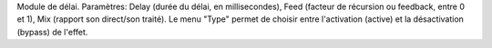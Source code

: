 Module de délai.  Paramètres: Delay (durée du délai, en millisecondes), Feed (facteur de récursion ou feedback, entre 0 et 1), Mix (rapport son direct/son traité). Le menu "Type" permet de choisir entre l'activation (active) et la désactivation (bypass) de l'effet.